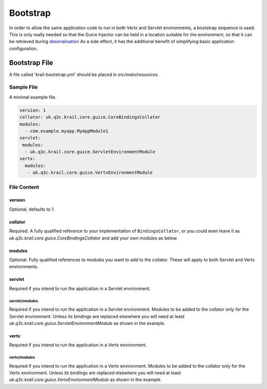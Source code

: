 =========
Bootstrap
=========

In order to allow the same application code to run in both Vertx and
Servlet environments, a bootstrap sequence is used. This is only really
needed so that the Guice Injector can be held in a location suitable for
the environment, so that it can be retrieved during
`deserialisation </userguide/userguide-serialisation.html>`__ As a side
effect, it has the additional benefit of simplifying basic application
configuration.

Bootstrap File
==============

A file called 'krail-bootstrap.yml' should be placed in
*src/main/resources*.

Sample File
-----------

A minimal example file.

.. code:: yaml

    version: 1
    collator: uk.q3c.krail.core.guice.CoreBindingsCollator
    modules:
      - com.example.myapp.MyAppModule1
    servlet:
     modules:
      - uk.q3c.krail.core.guice.ServletEnvironmentModule
    vertx:
      modules:
       - uk.q3c.krail.core.guice.VertxEnvironmentModule

File Content
------------

version
~~~~~~~

Optional, defaults to 1.

collator
~~~~~~~~

Required. A fully qualified reference to your implementation of
``BindingsCollator``, or you could even leave it as
*uk.q3c.krail.core.guice.CoreBindingsCollator* and add your own modules
as below.

modules
~~~~~~~

Optional. Fully qualified references to modules you want to add to the
collator. These will apply to both Servlet and Vertx environments.

servlet
~~~~~~~

Required if you intend to run the application in a Servlet environment.

servlet/modules
^^^^^^^^^^^^^^^

Required if you intend to run the application in a Servlet environment.
Modules to be added to the collator only for the Servlet environment.
Unless its bindings are replaced elsewhere you will need at least
*uk.q3c.krail.core.guice.ServletEnvironmentModule* as shown in the
example.

vertx
~~~~~

Required if you intend to run the application in a Vertx environment.

vertx/modules
^^^^^^^^^^^^^

Required if you intend to run the application in a Vertx environment.
Modules to be added to the collator only for the Vertx environment.
Unless its bindings are replaced elsewhere you will need at least
*uk.q3c.krail.core.guice.VertxEnvironmentModule* as shown in the
example.
